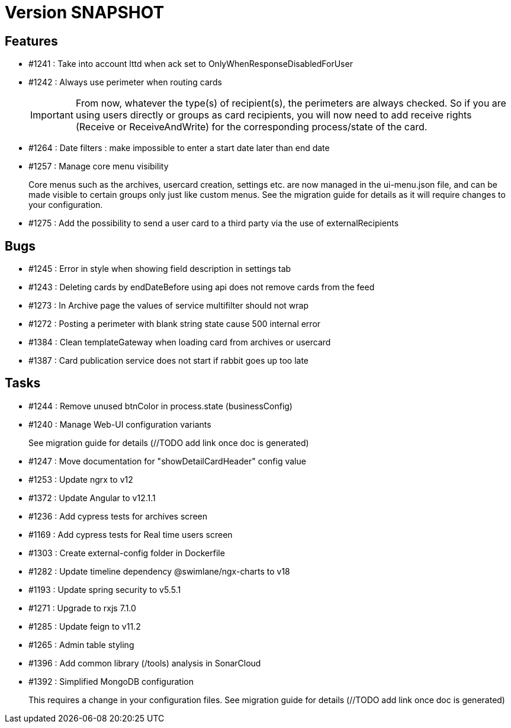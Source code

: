 // Copyright (c) 2018-2021 RTE (http://www.rte-france.com)
// See AUTHORS.txt
// This document is subject to the terms of the Creative Commons Attribution 4.0 International license.
// If a copy of the license was not distributed with this
// file, You can obtain one at https://creativecommons.org/licenses/by/4.0/.
// SPDX-License-Identifier: CC-BY-4.0

= Version SNAPSHOT

== Features

* #1241 : Take into account lttd when ack set to OnlyWhenResponseDisabledForUser
* #1242 : Always use perimeter when routing cards
+
IMPORTANT: From now, whatever the type(s) of recipient(s), the perimeters are always checked. So if you are using users directly or groups as card recipients, you will now need to add receive rights (Receive or ReceiveAndWrite) for the corresponding process/state of the card.
* #1264 : Date filters : make impossible to enter a start date later than end date
* #1257 : Manage core menu visibility
+
Core menus such as the archives, usercard creation, settings etc. are now managed in the ui-menu.json file, and can be made visible to certain groups only just like custom menus. See the migration guide for details as it will require changes to your configuration.
//TODO Link to migration guide

* #1275 : Add the possibility to send a user card to a third party via the use of externalRecipients

== Bugs

* #1245 : Error in style when showing field description in settings tab
* #1243 : Deleting cards by endDateBefore using api does not remove cards from the feed
* #1273 : In Archive page the values of service multifilter should not wrap
* #1272 : Posting a perimeter with blank string state cause 500 internal error
* #1384 : Clean templateGateway when loading card from archives or usercard
* #1387 : Card publication service does not start if rabbit goes up too late 

== Tasks

* #1244 : Remove unused btnColor in process.state (businessConfig)
* #1240 : Manage Web-UI configuration variants
+
See migration guide for details (//TODO add link once doc is generated)
* #1247 : Move documentation for "showDetailCardHeader" config value
* #1253 : Update ngrx to v12
* #1372 : Update Angular to v12.1.1
* #1236 : Add cypress tests for archives screen
* #1169 : Add cypress tests for Real time users screen
* #1303 : Create external-config folder in Dockerfile
* #1282 : Update timeline dependency @swimlane/ngx-charts to v18
* #1193 : Update spring security to v5.5.1
* #1271 : Upgrade to rxjs 7.1.0
* #1285 : Update feign to v11.2
* #1265 : Admin table styling
* #1396 : Add common library (/tools) analysis in SonarCloud
* #1392 : Simplified MongoDB configuration
+
This requires a change in your configuration files. See migration guide for details (//TODO add link once doc is generated)

